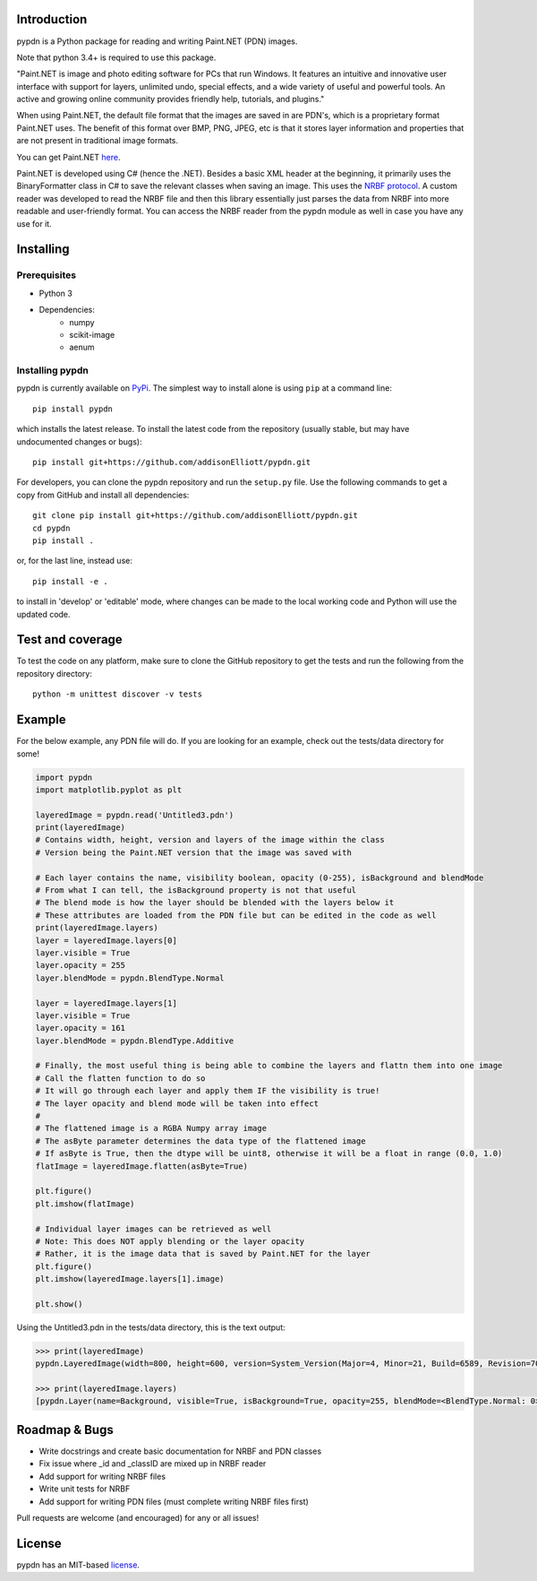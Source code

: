 Introduction
=================
pypdn is a Python package for reading and writing Paint.NET (PDN) images.

Note that python 3.4+ is required to use this package.

"Paint.NET is image and photo editing software for PCs that run Windows. It features an intuitive and innovative user interface with support for layers, unlimited undo, special effects, and a wide variety of useful and powerful tools. An active and growing online community provides friendly help, tutorials, and plugins."

When using Paint.NET, the default file format that the images are saved in are PDN's, which is a proprietary format Paint.NET uses. The benefit of this format over BMP, PNG, JPEG, etc is that it stores layer information and properties that are not present in traditional image formats.

You can get Paint.NET `here <https://www.getpaint.net/>`_.

Paint.NET is developed using C# (hence the .NET). Besides a basic XML header at the beginning, it primarily uses the
BinaryFormatter class in C# to save the relevant classes when saving an image. This uses the `NRBF protocol
<https://msdn.microsoft.com/en-us/library/cc236844.aspx>`_. A custom reader was developed to read the NRBF file and
then this library essentially just parses the data from NRBF into more readable and user-friendly format. You can
access the NRBF reader from the pypdn module as well in case you have any use for it.

Installing
=================
Prerequisites
-------------
* Python 3
* Dependencies:
    * numpy
    * scikit-image
    * aenum

Installing pypdn
-------------------------
pypdn is currently available on `PyPi <https://pypi.python.org/pypi/pypdn/>`_. The simplest way to
install alone is using ``pip`` at a command line::

  pip install pypdn

which installs the latest release.  To install the latest code from the repository (usually stable, but may have
undocumented changes or bugs)::

  pip install git+https://github.com/addisonElliott/pypdn.git


For developers, you can clone the pypdn repository and run the ``setup.py`` file. Use the following commands to get
a copy from GitHub and install all dependencies::

  git clone pip install git+https://github.com/addisonElliott/pypdn.git
  cd pypdn
  pip install .

or, for the last line, instead use::

  pip install -e .

to install in 'develop' or 'editable' mode, where changes can be made to the local working code and Python will use
the updated code.

Test and coverage
=================
To test the code on any platform, make sure to clone the GitHub repository to get the tests and run the following from
the repository directory::

  python -m unittest discover -v tests

Example
=================
For the below example, any PDN file will do. If you are looking for an example, check out the tests/data directory for
some!

.. code-block:: python

    import pypdn
    import matplotlib.pyplot as plt

    layeredImage = pypdn.read('Untitled3.pdn')
    print(layeredImage)
    # Contains width, height, version and layers of the image within the class
    # Version being the Paint.NET version that the image was saved with

    # Each layer contains the name, visibility boolean, opacity (0-255), isBackground and blendMode
    # From what I can tell, the isBackground property is not that useful
    # The blend mode is how the layer should be blended with the layers below it
    # These attributes are loaded from the PDN file but can be edited in the code as well
    print(layeredImage.layers)
    layer = layeredImage.layers[0]
    layer.visible = True
    layer.opacity = 255
    layer.blendMode = pypdn.BlendType.Normal

    layer = layeredImage.layers[1]
    layer.visible = True
    layer.opacity = 161
    layer.blendMode = pypdn.BlendType.Additive

    # Finally, the most useful thing is being able to combine the layers and flattn them into one image
    # Call the flatten function to do so
    # It will go through each layer and apply them IF the visibility is true!
    # The layer opacity and blend mode will be taken into effect
    #
    # The flattened image is a RGBA Numpy array image
    # The asByte parameter determines the data type of the flattened image
    # If asByte is True, then the dtype will be uint8, otherwise it will be a float in range (0.0, 1.0)
    flatImage = layeredImage.flatten(asByte=True)

    plt.figure()
    plt.imshow(flatImage)

    # Individual layer images can be retrieved as well
    # Note: This does NOT apply blending or the layer opacity
    # Rather, it is the image data that is saved by Paint.NET for the layer
    plt.figure()
    plt.imshow(layeredImage.layers[1].image)

    plt.show()

Using the Untitled3.pdn in the tests/data directory, this is the text output:

.. code-block::

    >>> print(layeredImage)
    pypdn.LayeredImage(width=800, height=600, version=System_Version(Major=4, Minor=21, Build=6589, Revision=7045), layers=[pypdn.Layer(name=Background, visible=True, isBackground=True, opacity=255, blendMode=<BlendType.Normal: 0>), pypdn.Layer(name=Layer 2, visible=True, isBackground=False, opacity=161, blendMode=<BlendType.Additive: 2>)])

    >>> print(layeredImage.layers)
    [pypdn.Layer(name=Background, visible=True, isBackground=True, opacity=255, blendMode=<BlendType.Normal: 0>), pypdn.Layer(name=Layer 2, visible=True, isBackground=False, opacity=161, blendMode=<BlendType.Additive: 2>)]

Roadmap & Bugs
=================
- Write docstrings and create basic documentation for NRBF and PDN classes
- Fix issue where _id and _classID are mixed up in NRBF reader
- Add support for writing NRBF files
- Write unit tests for NRBF
- Add support for writing PDN files (must complete writing NRBF files first)

Pull requests are welcome (and encouraged) for any or all issues!

License
=================
pypdn has an MIT-based `license <https://github.com/addisonElliott/pypdn/blob/master/LICENSE>`_.
